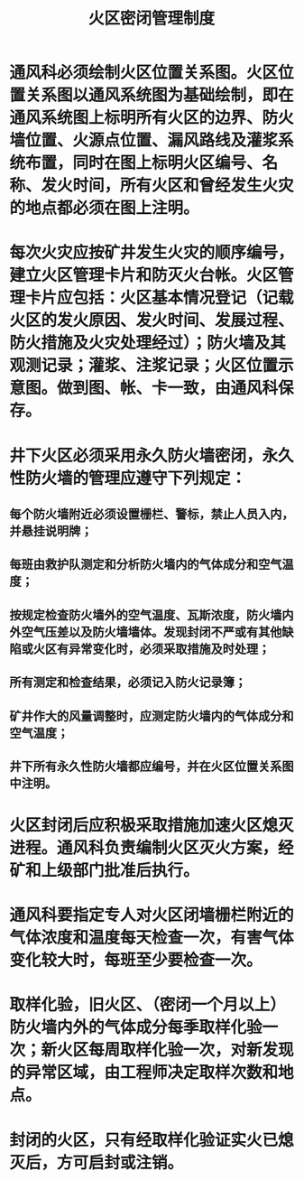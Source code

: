 :PROPERTIES:
:ID:       02e94b67-4cd6-4185-8509-6b5c92cbc33d
:END:
#+title: 火区密闭管理制度
* 通风科必须绘制火区位置关系图。火区位置关系图以通风系统图为基础绘制，即在通风系统图上标明所有火区的边界、防火墙位置、火源点位置、漏风路线及灌浆系统布置，同时在图上标明火区编号、名称、发火时间，所有火区和曾经发生火灾的地点都必须在图上注明。
* 每次火灾应按矿井发生火灾的顺序编号，建立火区管理卡片和防灭火台帐。火区管理卡片应包括：火区基本情况登记（记载火区的发火原因、发火时间、发展过程、防火措施及火灾处理经过）；防火墙及其观测记录；灌浆、注浆记录；火区位置示意图。做到图、帐、卡一致，由通风科保存。
* 井下火区必须采用永久防火墙密闭，永久性防火墙的管理应遵守下列规定： 
** 每个防火墙附近必须设置栅栏、警标，禁止人员入内，并悬挂说明牌； 
** 每班由救护队测定和分析防火墙内的气体成分和空气温度；
** 按规定检查防火墙外的空气温度、瓦斯浓度，防火墙内外空气压差以及防火墙墙体。发现封闭不严或有其他缺陷或火区有异常变化时，必须采取措施及时处理； 
** 所有测定和检查结果，必须记入防火记录簿；
** 矿井作大的风量调整时，应测定防火墙内的气体成分和空气温度；
** 井下所有永久性防火墙都应编号，并在火区位置关系图中注明。
* 火区封闭后应积极采取措施加速火区熄灭进程。通风科负责编制火区灭火方案，经矿和上级部门批准后执行。
* 通风科要指定专人对火区闭墙栅栏附近的气体浓度和温度每天检查一次，有害气体变化较大时，每班至少要检查一次。 
* 取样化验，旧火区、（密闭一个月以上）防火墙内外的气体成分每季取样化验一次；新火区每周取样化验一次，对新发现的异常区域，由工程师决定取样次数和地点。 
* 封闭的火区，只有经取样化验证实火已熄灭后，方可启封或注销。
